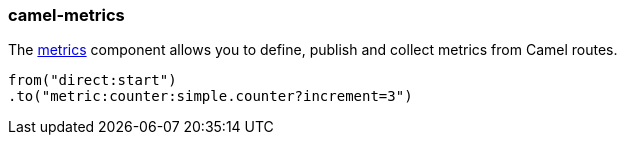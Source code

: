 ### camel-metrics

The http://camel.apache.org/metrics-component.html[metrics,window=_blank] component allows you to define, publish and collect metrics from Camel routes.

[source,java,options="nowrap"]
from("direct:start")
.to("metric:counter:simple.counter?increment=3")

